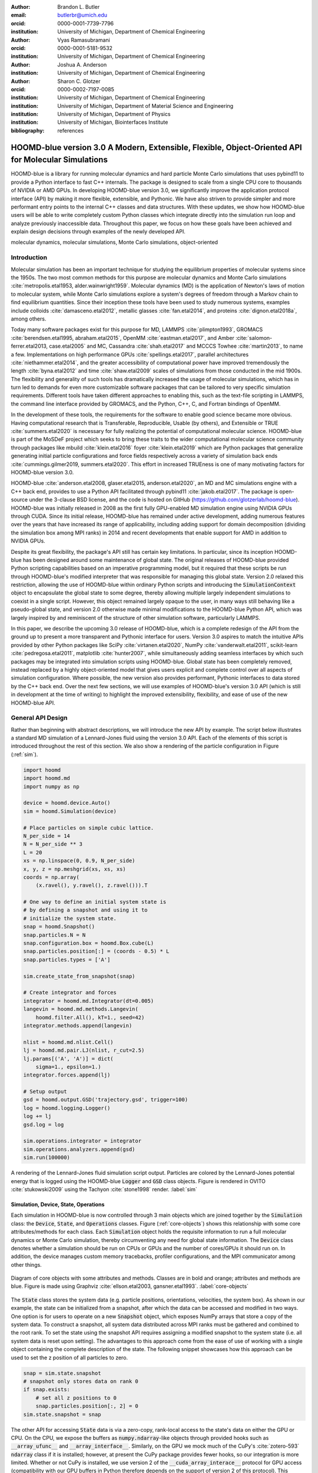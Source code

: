 :author: Brandon L. Butler
:email: butlerbr@umich.edu
:orcid: 0000-0001-7739-7796
:institution: University of Michigan, Department of Chemical Engineering

:author: Vyas Ramasubramani
:orcid: 0000-0001-5181-9532
:institution: University of Michigan, Department of Chemical Engineering

:author: Joshua A. Anderson
:institution: University of Michigan, Department of Chemical Engineering

:author: Sharon C. Glotzer
:orcid: 0000-0002-7197-0085
:institution: University of Michigan, Department of Chemical Engineering
:institution: University of Michigan, Department of Material Science and Engineering
:institution: University of Michigan, Department of Physics
:institution: University of Michigan, Biointerfaces Institute
:bibliography: references

-----------------------------------------------------------------------------------------------------
HOOMD-blue version 3.0 A Modern, Extensible, Flexible, Object-Oriented API for Molecular Simulations
-----------------------------------------------------------------------------------------------------

.. class:: abstract

    HOOMD-blue is a library for running molecular dynamics and hard particle Monte Carlo simulations
    that uses pybind11 to provide a Python interface to fast C++ internals. The package is designed
    to scale from a single CPU core to thousands of NVIDIA or AMD GPUs. In developing HOOMD-blue
    version 3.0, we significantly improve the application protocol interface (API) by making it more
    flexible, extensible, and Pythonic. We have also striven to provide simpler and more performant
    entry points to the internal C++ classes and data structures. With these updates, we show how
    HOOMD-blue users will be able to write completely custom Python classes which integrate directly
    into the simulation run loop and analyze previously inaccessible data.
    Throughout this paper, we focus on how these goals have been achieved and explain design
    decisions through examples of the newly developed API.
.. class:: keywords

    molecular dynamics, molecular simulations, Monte Carlo simulations, object-oriented

Introduction
------------

Molecular simulation has been an important technique for studying the equilibrium properties of
molecular systems since the 1950s. The two most common methods for this purpose are molecular
dynamics and Monte Carlo simulations :cite:`metropolis.etal1953, alder.wainwright1959`. Molecular
dynamics (MD) is the application of Newton's laws of motion to molecular system, while Monte Carlo
simulations explore a system's degrees of freedom through a Markov chain to find equilibrium
quantities. Since their inception these tools have been used to study numerous systems, examples
include colloids :cite:`damasceno.etal2012`, metallic glasses :cite:`fan.etal2014`, and proteins
:cite:`dignon.etal2018a`, among others.

Today many software packages exist for this purpose for MD, LAMMPS :cite:`plimpton1993`, GROMACS
:cite:`berendsen.etal1995, abraham.etal2015`, OpenMM :cite:`eastman.etal2017`, and Amber
:cite:`salomon-ferrer.etal2013, case.etal2005` and MC, Cassandra :cite:`shah.etal2017` and MCCCS
Towhee :cite:`martin2013`, to name a few. Implementations on high performance GPUs
:cite:`spellings.etal2017`, parallel architectures :cite:`niethammer.etal2014`, and the greater
accessibility of computational power have improved tremendously the length :cite:`byna.etal2012` and
time :cite:`shaw.etal2009` scales of simulations from those conducted in the mid 1900s. The
flexibility and generality of such tools has dramatically increased the usage of molecular
simulations, which has in turn led to demands for even more customizable software packages that can
be tailored to very specific simulation requirements.  Different tools have taken different
approaches to enabling this, such as the text-file scripting in LAMMPS, the command line interface
provided by GROMACS, and the Python, C++, C, and Fortran bindings of OpenMM.

In the development of these tools, the requirements for the software to enable good science became
more obvious. Having computational research that is Transferable, Reproducible, Usable (by others),
and Extensible or TRUE :cite:`summers.etal2020` is necessary for fully realizing the potential of
computational molecular science. HOOMD-blue is part of the MoSDeF project which seeks to bring these
traits to the wider computational molecular science community through packages like mbuild
:cite:`klein.etal2016` foyer :cite:`klein.etal2019` which are Python packages that generalize
generating initial particle configurations and force fields respectively across a variety of
simulation back ends :cite:`cummings.gilmer2019, summers.etal2020`. This effort in increased
TRUEness is one of many motivating factors for HOOMD-blue version 3.0.

HOOMD-blue :cite:`anderson.etal2008, glaser.etal2015, anderson.etal2020`, an MD and MC simulations
engine with a C++ back end, provides to use a Python API facilitated through pybind11
:cite:`jakob.etal2017`. The package is open-source under the 3-clause BSD license, and the code is
hosted on GitHub (https://github.com/glotzerlab/hoomd-blue). HOOMD-blue was initially released in
2008 as the first fully GPU-enabled MD simulation engine using NVIDIA GPUs through CUDA. Since its
initial release, HOOMD-blue has remained under active development, adding numerous features over the
years that have increased its range of applicability, including adding support for domain
decomposition (dividing the simulation box among MPI ranks) in 2014 and recent developments that
enable support for AMD in addition to NVIDIA GPUs.

Despite its great flexibility, the package's API still has certain key limitations. In particular,
since its inception HOOMD-blue has been designed around some maintenance of global state. The
original releases of HOOMD-blue provided Python scripting capabilities based on an imperative
programming model, but it required that these scripts be run through HOOMD-blue's modified
interpreter that was responsible for managing this global state. Version 2.0 relaxed this
restriction, allowing the use of HOOMD-blue within ordinary Python scripts and introducing the
:code:`SimulationContext` object to encapsulate the global state to some degree, thereby allowing
multiple largely independent simulations to coexist in a single script. However, this object
remained largely opaque to the user, in many ways still behaving like a pseudo-global state, and
version 2.0 otherwise made minimal modifications to the HOOMD-blue Python API, which was largely
inspired by and reminiscent of the structure of other simulation software, particularly LAMMPS.

In this paper, we describe the upcoming 3.0 release of HOOMD-blue, which is a complete redesign of
the API from the ground up to present a more transparent and Pythonic interface for users.
Version 3.0 aspires to match the intuitive APIs provided by other Python packages like SciPy
:cite:`virtanen.etal2020`, NumPy :cite:`vanderwalt.etal2011`, scikit-learn
:cite:`pedregosa.etal2011`, matplotlib :cite:`hunter2007`, while simultaneously adding seamless
interfaces by which such packages may be integrated into simulation scripts using HOOMD-blue. Global
state has been completely removed, instead replaced by a highly object-oriented model that gives
users explicit and complete control over all aspects of simulation configuration. Where possible,
the new version also provides performant, Pythonic interfaces to data stored by the C++ back end.
Over the next few sections, we will use examples of HOOMD-blue's version 3.0 API (which is still in
development at the time of writing) to highlight the improved extensibility, flexibility, and ease of
use of the new HOOMD-blue API.

General API Design
------------------

Rather than beginning with abstract descriptions, we will introduce the new API by example. The
script below illustrates a standard MD simulation of a Lennard-Jones fluid using the version 3.0
API. Each of the elements of this script is introduced throughout the rest of this section. We also
show a rendering of the particle configuration in Figure (:ref:`sim`).

.. code-block:: python

    import hoomd
    import hoomd.md
    import numpy as np

    device = hoomd.device.Auto()
    sim = hoomd.Simulation(device)

    # Place particles on simple cubic lattice.
    N_per_side = 14
    N = N_per_side ** 3
    L = 20
    xs = np.linspace(0, 0.9, N_per_side)
    x, y, z = np.meshgrid(xs, xs, xs)
    coords = np.array(
        (x.ravel(), y.ravel(), z.ravel())).T

    # One way to define an initial system state is
    # by defining a snapshot and using it to
    # initialize the system state.
    snap = hoomd.Snapshot()
    snap.particles.N = N
    snap.configuration.box = hoomd.Box.cube(L)
    snap.particles.position[:] = (coords - 0.5) * L
    snap.particles.types = ['A']

    sim.create_state_from_snapshot(snap)

    # Create integrator and forces
    integrator = hoomd.md.Integrator(dt=0.005)
    langevin = hoomd.md.methods.Langevin(
        hoomd.filter.All(), kT=1., seed=42)
    integrator.methods.append(langevin)

    nlist = hoomd.md.nlist.Cell()
    lj = hoomd.md.pair.LJ(nlist, r_cut=2.5)
    lj.params[('A', 'A')] = dict(
        sigma=1., epsilon=1.)
    integrator.forces.append(lj)

    # Setup output
    gsd = hoomd.output.GSD('trajectory.gsd', trigger=100)
    log = hoomd.logging.Logger()
    log += lj
    gsd.log = log

    sim.operations.integrator = integrator
    sim.operations.analyzers.append(gsd)
    sim.run(100000)

.. figure:: figures/sim-output.png
    :align: center

    A rendering of the Lennard-Jones fluid simulation script output. Particles are colored by the
    Lennard-Jones potential energy that is logged using the HOOMD-blue :code:`Logger` and
    :code:`GSD` class objects. Figure is rendered in OVITO :cite:`stukowski2009` using the Tachyon
    :cite:`stone1998` render. :label:`sim`


Simulation, Device, State, Operations
+++++++++++++++++++++++++++++++++++++

Each simulation in HOOMD-blue is now controlled through 3 main objects which are joined together by
the :code:`Simulation` class: the :code:`Device`, :code:`State`, and :code:`Operations` classes.
Figure (:ref:`core-objects`) shows this relationship with some core attributes/methods for each
class. Each :code:`Simulation` object holds the requisite information to run a full molecular
dynamics or Monte Carlo simulation, thereby circumventing any need for global state information. The
:code:`Device` class denotes whether a simulation should be run on CPUs or GPUs and the number of
cores/GPUs it should run on. In addition, the device manages custom memory tracebacks, profiler
configurations, and the MPI communicator among other things.

.. figure:: figures/object-diagram.pdf
    :align: center

    Diagram of core objects with some attributes and methods. Classes are in bold and orange;
    attributes and methods are blue. Figure is made using Graphviz :cite:`ellson.etal2003,
    gansner.etal1993`. :label:`core-objects`

The :code:`State` class stores the system data (e.g. particle positions, orientations, velocities,
the system box). As shown in our example, the state can be initialized from a snapshot, after which
the data can be accessed and modified in two ways. One option is for users to operate on a new
:code:`Snapshot` object, which exposes NumPy arrays that store a copy of the system data. To
construct a snapshot, all system data distributed across MPI ranks must be gathered and combined to
the root rank. To set the state using the snapshot API requires assigning a modified snapshot to the
system state (i.e. all system data is reset upon setting). The advantages to this approach come
from the ease of use of working with a single object containing the complete description of the
state. The following snippet showcases how this approach can be used to set the z position of all
particles to zero.

.. code-block:: python

    snap = sim.state.snapshot
    # snapshot only stores data on rank 0
    if snap.exists:
        # set all z positions to 0
        snap.particles.position[:, 2] = 0
    sim.state.snapshot = snap

The other API for accessing :code:`State` data is via a zero-copy, rank-local access to the state's
data on either the GPU or CPU. On the CPU, we expose the buffers as :code:`numpy.ndarray`-like
objects through provided hooks such as :code:`__array_ufunc__` and :code:`__array_interface__`.
Similarly, on the GPU we mock much of the CuPy's :cite:`zotero-593` :code:`ndarray` class if it is
installed; however, at present the CuPy package provides fewer hooks, so our integration is more
limited. Whether or not CuPy is installed, we use version 2 of the :code:`__cuda_array_interace__`
protocol for GPU access (compatibility with our GPU buffers in Python therefore depends on the
support of version 2 of this protocol). This provides support for libraries such as numba's
:cite:`lam.etal2015` GPU just in time compiler and PyTorch :cite:`paszke.etal2019`. We chose to mock
NumPy like interfaces rather than expose :code:`ndarray` objects directly out of consideration for
memory safety. To ensure data integrity, we restrict the data to only be accessible within a
specific context manager. This approach is much faster than using the snapshot API because it uses
HOOMD-blue's data buffers directly, but the nature of providing zero-copy access requires that users
deal directly with the domain decomposition since only data for a MPI rank's local simulation box
is stored in a given rank. The example below modifies the previous example to instead use the
zero-copy API.

.. code-block:: python

    with sim.state.cpu_local_snapshot as data:
        data.particles.position[:, 2] = 0

    # assumes CuPy is installed
    with sim.state.gpu_local_snapshot as data:
        data.particles.position[:, 2] = 0

The final of the three classes, :code:`Operations`, holds the different *operations* that will act
on the simulation state. Broadly these consist of 3 categories: updaters, which modify simulation
state; analyzers, which observe system state; and tuners, which tune the hyperparameters of other
operations for performance. Although updaters and analyzers existed in version 2.x (tuners are a
version 3.0 split from updaters), these *operations* have undergone a significant API overhaul for
version 3.0 to support one of the more far-reaching changes to HOOMD-blue: the deferred
initialization model.

*Operations* in HOOMD-blue are generally implemented as two classes, a user-facing Python object and
an internal C++ object which we denote as the *action* of the operation. On creation, these C++
objects typically require a :code:`Device` and a C++ :code:`State` in order to, for instance,
initialize appropriately sized arrays. Unfortunately this requirement restricts the order in which
objects may be created since devices and states must always exist. This restriction creates
potential confusion for users who forget this ordering, and it also limits the composability of
modular simulation components by preventing, for instance, the creation of a simple force field
without the prior existence of a :code:`Device` and a :code:`State`. To circumvent these
difficulties, the new API has moved to a deferred initialization model in which C++ objects are not
created until the corresponding Python objects are *attached* to a :code:`Simulation`, a model we
discuss in greater detail below.


Deferred C++ Initialization
+++++++++++++++++++++++++++

The core logic for the deferred initialization model is implemented in the :code:`_Operation` class,
which is the base class for all operations in Python. This class contains the machinery for handling
the attaching and detaching of operations to their C++ counterparts, and it defines the user
interface for setting and modifying operation-specific parameters while guaranteeing that such
parameters are synchronized with attached C++ objects as appropriate. Rather than handling these
concerns directly, the :code:`_Operation` class manages parameters using specially defined classes
that handle the synchronization of attributes between Python and C++: the :code:`ParameterDict`
and :code:`TypeParameterDict` classes. In addition to providing transparent dict-like APIs for the
automatically synchronized setting of parameters, these classes also provide strict validation of
input types, ensuring that user inputs are validated regardless of whether or not operations are
attached to a simulation.

Each class supports validation of their keys, and they can be used to define the structure and
validation of arbitrarily nested dictionaries, lists, and tuples. Likewise, both
support defaults, but to a varying degree due to their differing purposes. :code:`ParameterDict`
acts as a dictionary with additional validation logic. However, the :code:`TypeParameterDict`
represents a dictionary in which each entry is validated by the entire defined schema. This
distinction occurs often in simulation contexts as simulations with multiple types of particles,
bonds, angles, etc must specify certain parameters for each type. In practice this distinction means
that the :code:`TypeParameterDict` class supports default specification with arbitrary nesting,
while the :code:`ParameterDict` has defaults but these are equivalent to object attribute defaults.
An example :code:`TypeParameterDict` initialization and use of both classes can be seen below.

.. code-block:: python

    # Specification of Sphere's shape TypeParameterDict
    TypeParameterDict(
        diameter=float,
        ignore_statistics=False,
        orientable=False,
        len_keys=1)

    from hoomd.hpmc.integrate import Sphere

    sphere = Sphere(seed=42)
    # example using ParameterDict
    sphere.nselect = 2
    # examples using TypeParameterDict
    sphere.shape['A'] = {'diameter': 1.}
    # sets for 'B', 'C', and 'D'
    sphere.shape[['B', 'C', 'D']] = {'diameter': 0.5}

The specification defined above sets defaults for :code:`ignore_statistics` and :code:`orientable`
(the purpose of these is outside the scope of the paper), but requires the setting of the
:code:`diameter` for each type.

To store lists of operations, that must be attached to a simulation, the analogous
:code:`SyncedList` class transparently handles attaching of operations.

.. code-block:: python

    import hoomd

    ops = hoomd.Operations()
    gsd = hoomd.output.GSD('example.gsd')
    # use of SyncedList
    ops.analyzers.append(gsd)

These classes also have the ancillary benefit of improving error messaging and handling. An example
error message for trying to set :code:`sigma` for *A-A* interactions in the Lennard-Jones pair
potential to a string (i.e. :code:`lj.params[('A', 'A')] = {'sigma': 'foo', 'epsilon': 1.}` would
provide the error message,

    TypeConversionError: For types [('A', 'A')], error In key sigma: Value foo of type <class 'str'>
    cannot be converted using OnlyType(float). Raised error: value foo not convertible into type
    <class 'float'>.

Previously, the equivalent error would be "TypeError: must be real number, not str", the error
would not be raised until running the simulation, and the line setting sigma would not be in the
stack trace given.

Logging and Accessing Data
--------------------------

Logging simulation data for analysis is a critical feature of molecular simulation software
packages. Up to now, HOOMD-blue has supported logging through an analyzer interface that simply
accepted a list of quantities to log, where the set of valid quantities was based on what objects
had been created at any point and stored to the global state. The creation of the base
:code:`_Operation` class has allowed us to simultaneously simplify and increase the flexibility of
our logging infrastructure. The :code:`Loggable` metaclass of :code:`_Operation` allows all
subclasses to expose their loggable quantities by marking Python properties or methods to query.

The actual task of logging data is accomplished by the :code:`Logger` class, which provides an
interface for logging most HOOMD-blue objects and custom user quantities. In the example script from
the General API Design section above, we show that the :code:`Logger` can add an operation's
loggable quantities using the :code:`+=` operator. The utility of this class lies in its
intermediate representation of the data. Using the HOOMD-blue namespace as the basis for
distinguishing between quantities, the :code:`Logger` maps logged quantities into a nested
dictionary. For example, logging the Lennard-Jones pair potentials total energy would produce this
dictionary by a :code:`Logger` object :code:`{'md': {'pair': {'LJ': {'energy': (-1.4, 'scalar')}}}}`
where :code:`'scalar'` is a flag to make processing the logged output easier. In real use cases, the
dictionary would likely be filled with many other quantities.

Version 3.0 of HOOMD-blue uses properties extensively to expose object data such as the total
potential energy in all our pair potentials, the trial move acceptance rate in MC integrators, and
thermodynamic variables like temperature or pressure, all of which users can use directly or store
through the logging interface. To support storing these properties, the logging is quite general and
supports scalars, strings, arrays, and even general Python objects. By separating the data
collection from the writing to files, and by providing such a flexible intermediate representation,
HOOMD-blue can now support a range of back ends for logging; moreover, it offers users the
flexibility to define their own. For instance, while logging data to text files or standard out is
supported out of the box, other back ends like MongoDB, Pandas :cite:`mckinney2010`, and Python
pickles can now be implemented on top of the existing logging infrastructure. Consistent with the
new approach to logging, HOOMD-blue version 3.0 makes simulation output an opt-in feature even for
common outputs like performance and thermodynamic quantities. In addition to this improved
flexibility in storage possibilities, for HOOMD-blue version 3.0 we have exposed more of an object's
data than had previously been available through adding new properties to objects. For example, pair
potentials now expose *per-particle* potential energies at any given time (this data is used to
color Figure (:ref:`sim`)).

In conjunction with the deferred initialization model, the new logging infrastructure also allows us
to more easily export an object's state (not to be confused with the simulation state). Due to the
switch to deferred initialization, all operation state information is now stored directly in Python,
so we have made object state a loggable quantity. All operations also provide a :code:`from_state`
factory method that can reconstruct the object from the state, dramatically increasing the
restartability of simulations since the state of each object can be saved at the end of a given run
and read at the start of the next.

.. code-block:: python

    from hoomd.hpmc.integrate import Sphere

    sphere = Sphere.from_state('example.gsd', frame=-1)

This code block would create a :code:`Sphere` object with the parameters stored from the last frame
of the gsd file :code:`example.gsd`.


User Customization
------------------

A major improvement in HOOMD-blue version 3 is the ease with which users can customize their
simulations in previously impossible ways. The changes that enable this improvement generally come
in two flavors, the generalization of existing concepts in HOOMD-blue and the introduction of a
completely new :code:`Action` class that enables the user to inject arbitrary actions into
the simulation loop. In this section, we first discuss how concepts like periods and groups have
been generalized from previous iterations of HOOMD-blue and then show how users can inject
completely novel routines to actually modify the behavior of simulations.

Triggers
++++++++

In HOOMD-blue version 2.x, everything that was not run every timestep had a period and phase
associated with it. The timesteps the operation was run on could then be determined by the
expression, :code:`timestep % period - phase == 0`. In our refactoring and development, we
recognized that this concept could be made much more general and consequently more flexible. Objects
do not have to be run on a periodic timescale; they just need some indication of when to run. In
other words, the operations needed to be *triggered*. The :code:`Trigger` class encapsulates this
concept providing a uniform way of specifying when an object should run without limiting options.
:code:`Trigger` objects are like functions that return a Boolean value when called (i.e functors).
Each operation that requires triggering is now associated with a corresponding :code:`Trigger`
instance which informs the simulation when the operation should run. The previous behavior is now
available through the :code:`Periodic` class in the :code:`hoomd.trigger` module.  However, this
approach enables much more sophisticated logic through composition of multiple triggers such as
:code:`Before` and :code:`After` which return :code:`True` before or after a given timestep with the
:code:`And`, :code:`Or`, and :code:`Not` subclasses that function as logical operators on the
return value of the composed :code:`Triggers`.

In addition, to the flexibility the :code:`Trigger` class provides by abstracting out the concept of
triggering an operation, we use pybind11 to easily allow subclassing the :code:`Trigger` class in
Python. This allows users to create their own triggers in pure Python that will execute in
HOOMD-blue's C++ back end. An example of such subclassing that reimplements the functionality of
HOOMD-blue version 2.x can be seen below.

.. code-block:: python

    from hoomd.trigger import Trigger

    class CustomTrigger(Trigger):
        def __init__(self, period, phase=0):
            super().__init__()
            self.period = period
            self.phase = phase

        def __call__(self, timestep):
            v = timestep % self.period - self.phase == 0
            return v

User created subclasses of :code:`Trigger` are not restricted to simple algorithms or even stateless
ones; they can implement arbitrarily complex Python code as demonstrated in the Large Examples
section's first code snippet.

Variants
++++++++

:code:`Variant` objects are used in HOOMD-blue to specify quantities like temperature, pressure, and
box size which can vary over time. Similar to :code:`Trigger`, we generalized our ability to
linearly interpolate values (:code:`hoomd.variant.liner_interp` in HOOMD-blue version 2.x) across
timesteps to a base class :code:`Variant` which generalizes the concept of functions in the
semi-infinite domain of timesteps :math:`t \in [0,\infty), t \in \mathbb{Z}`. This allows sinusoidal
cycling, non-uniform ramps, and other behaviors. Like :code:`Trigger`, :code:`Variant` is able to be
directly subclassed from the C++ class. An example of a sinusoidal cycling variant is shown below.

.. code-block:: python

    from math import sin
    from hoomd.variant import Variant

    class SinVariant(Variant):
        def __init__(self, frequency, amplitude,
                    phase=0, center=0):
            super().__init__()
            self.frequency = frequency
            self.amplitude = amplitude
            self.phase = phase
            self.center = center

        def __call__(self, timestep):
            tmp = self.frequency * timestep
            tmp = sin(tmp + self.phase)
            return self.amplitude * tmp + self.center

        def _min(self):
            return self.center - self.amplitude

        def _max(self):
            return self.center + self.amplitude

ParticleFilters
+++++++++++++++

Unlike :code:`Trigger` or :code:`Variant`, :code:`ParticleFitler` is not a generalization of an
existing concept but the splitting of one class into two. However, this split is also targeted at
increasing flexibility and extensibility. In HOOMD-blue version 2.x, the :code:`ParticleGroup` class
and subclasses served to provide a subset of particles within a simulation for file output,
application of thermodynamic integrators, and other purposes. The class hosted both the logic for
storing the subset of particles and filtering them out from the system. After the refactoring,
:code:`ParticleGroup` is only responsible for the logic to store and perform some basic operations
on a set of particle tags (a means of identifying individual particles), while the new class
:code:`ParticleFilter` implements the selection logic. This choice makes :code:`ParticleFilter`
objects lightweight and provides a means of implementing a :code:`State` instance specific cache of
:code:`ParticleGroup` objects. The latter ensures that we do not create multiple of the same
:code:`ParticleGroup` which can occupy large amounts of memory. The caching also allows the creation
of many of the same :code:`ParticleFitler` object without needing to worry about memory constraints.

:code:`ParticleFitler` can be subclassed (like :code:`Trigger` and :code:`Variant`), but only
through the :code:`CustomParticleFilter` class. This is necessary to prevent some internal details
from leaking to the user. An example of a :code:`CustomParticleFilter` that selects only particle
with positive charge is given below.

.. code-block:: python

    from hoomd.filter import CustomParticleFilter

    class PositiveCharge(CustomParticleFilter):
        def __init__(self, state):
            super().__init__(state)

        def __hash__(self):
            return hash(self.__class__.__name__)

        def __eq__(self, other):
            return type(self) == type(other)

        def find_tags(self, state):
            with state.cpu_local_snapshot as data:
                mask = data.particles.charge > 0
                return data.particles.tag[mask]

Custom Actions
++++++++++++++

In HOOMD-blue, we distinguish between the object that performs an action on the simulation state
called *Actions* and their containing objects that deal with setting state and the user interface
*Operations*. Through composition, HOOMD-blue offers the ability to create custom actions in Python
and wrap them in our :code:`_CustomOperation` subclasses (divided on the type of action performed)
allowing the execution of the action in the :code:`Simulation` run loop. The feature makes user
created actions behave indistinguishably from native C++ actions. Through custom actions, users can
modify state, tune hyperparameters for performance, or observe parts of the simulation. In addition,
we are adding a signal for Actions to send that would stop a :code:`Simulation.run` call. This would
allow actions to stop the simulation when they complete which for example, could be useful for
tuning MC trial move sizes. With respect to performance, with zero copy access to the data on the
CPU or GPU, custom actions can also achieve high performance using standard Python libraries like
NumPy, SciPy, numba, CuPy and others. Below we show an example of a :code:`Action` that
switches a of particles of type :code:`initial_type` to type :code:`final_type` by a specified
:code:`rate` each time it is run. This action could be refined to implement a reactive MC move
reminiscent of :cite:`glotzer.etal1994` or to have a variable switch rate. These exercises are left
to the reader.

.. code-block:: python

    import hoomd
    from hoomd.filter import (
        Intersection, All, Type)
    from hoomd.custom import Action

    class SwapType(Action):
        def __init__(self, initial_type,
                     final_type, rate, filter=All()):
            self.final_type = final_type
            self.rate = rate
            self.filter = Intersection(
                [Type(initial_type), filter])

        def act(self, timestep):
            state = self._state
            final_type_id = state.particle_types.index(
                self.final_type)
            tags = self.filter(state)
            with state.cpu_local_snapshot as snap:
                tags = np.intersect1d(
                    tags, snap.particles.tag, True)
                part = data.particles
                filtered_index = part.rtags[tags]
                N_swaps = int(len(tags) * self.rate)
                mask = np.random.choice(filtered_index,
                                        N_swaps,
                                        replace=False)
                part.typeid[mask] = final_type_id

Conclusion
----------

With modern simulation analysis packages (freud :cite:`ramasubramani.etal2020`, MDTraj
:cite:`mcgibbon.etal2015`, MDAnalysis :cite:`gowers.etal2016,michaud-agrawal.etal2011`),
initialization tools such as mbuild and foyer, and visualization packages like OVITO and plato
:cite:`spellings.dice2018` using Python APIs, HOOMD-blue, built from the ground up with Python in
mind, fits in seamlessly.  Version 3.0 improves upon this and presents a Pythonic API that
encourages experimentation and customization.  Through subclassing C++ classes, providing wrappers
for custom actions, and exposing data in zero-copy arrays/buffers, we allow HOOMD-blue users to
utilize the full potential of Python and the scientific Python community.

Acknowledgements
----------------

This research was supported by the National Science Foundation, Division of Materials Research Award
# DMR 1808342 (HOOMD-blue algorithm and performance development) and by the National Science
Foundation, Office of Advanced Cyberinfrastructure Award # OAC 1835612 (pythonic architecture for
MoSDeF). Hardware provided by NVIDIA Corp. is gratefully acknowledged. This research was supported
in part through computational resources and services supported by Advanced Research Computing at the
University of Michigan, Ann Arbor.


Appendix
--------

In the appendix, we will provide more substantial applications of features new to HOOMD-blue.

Trigger that detects nucleation
+++++++++++++++++++++++++++++++

This example demonstrates a :code:`Trigger` that returns true when a threshold :math:`Q_6`
Steinhardt order parameter :cite:`steinhardt.etal1983` (as calculated by freud) is reached. Such a :code:`Trigger` could be used for BCC nucleation
detection which could trigger a decrease in cooling rate, the more frequent output of simulation
trajectories, or any other desired action. Also, in this example we showcase the use of the
zero-copy rank-local data access. This example also requires the use of ghost particles, which are
a subset of particles bordering a MPI rank's local box. Ghost particles are known by a rank, but the
rank is not responsible for updating them. In this case, ghost particles are required for computing
the :math:`Q_6` value for particles near the edges of the current rank's local simulation box.


.. code-block:: python

    import numpy as np
    import freud
    from mpi4py import MPI
    from hoomd.trigger import Trigger

    class Q6Trigger(Trigger):
        def __init__(self, simulation, threshold,
                     mpi_comm=None):
            super().__init__()
            self.threshold = threshold
            self.state = simulation.state
            nr = simulation.device.num_ranks
            if nr > 1 and mpi_comm is None:
                raise RuntimeError()
            elif nr > 1:
                self.comm = mpi_comm
            else:
                self.comm = None
            self.q6 = freud.order.Steinhardt(l=6)

        def __call__(self, timestep):
            with self.state.cpu_local_snapshot as data:
                part_data = data.particles
                box = data.box
                aabb_box = freud.locality.AABBQuery(
                    box,
                    part_data.positions_with_ghosts)
                nlist = aabb_box.query(
                    part_data.position,
                    {'num_neighbors': 12,
                     'exclude_ii': True})
                Q6 = np.mean(
                    self.q6.compute(
                        (box, part_data.position),
                        nlist).particle_order)
                if self.comm:
                    return self.comm.allreduce(
                        Q6 >= self.threshold,
                        op=MPI.LOR)
                else:
                    return Q6 >= self.threshold

Pandas Logger Back-end
++++++++++++++++++++++

Here we highlight the ability to use the :code:`Logger` class to create a Pandas back end
for simulation data. It will store the scalar and string quantities in a single
:code:`pandas.DataFrame` object while array-like objects are stored each in a separate
:code:`DataFrame` object. All :code:`DataFrame` objects are stored in a single dictionary.

.. code-block:: python

    import pandas as pd
    from hoomd.custom import Action
    from hoomd.util import (
        dict_flatten, dict_filter, dict_map)

    def is_flag(flags):
        def func(v):
            return v[1] in flags
        return func

    def not_none(v):
        return v[0] is not None

    def hnd_2D_arrays(v):
        if v[1] in ['scalar', 'string', 'state']:
            return v
        elif len(v[0].shape) == 2:
            return {
                str(i): col
                for i, col in enumerate(v[0].T)}


    class DataFrameBackEnd(Action):
        def __init__(self, logger):
            self.logger = logger

        def act(self, timestep):
            log_dict = self.logger.log()
            is_scalar = is_flag(['scalar', 'string'])
            sc = dict_flatten(dict_map(dict_filter(
                log_dict,
                lambda x: not_none(x) and is_scalar(x)),
                lambda x: x[0]))
            rem = dict_flatten(dict_map(dict_filter(
                log_dict,
                lambda x: not_none(x) \
                    and not is_scalar(x)),
                hnd_2D_arrays))

            if not hasattr(self, 'data'):
                self.data = {
                    'scalar': pd.DataFrame(
                        columns=[
                            '.'.join(k) for k in sc]),
                    'array': {
                        '.'.join(k): pd.DataFrame()
                        for k in rem}}

            sdf = pd.DataFrame(
                {'.'.join(k): v for k, v in sc.items()},
                index=[timestep])
            rdf = {'.'.join(k): pd.DataFrame(
                        v, columns=[timestep]).T
                for k,v in rem.items()}
            data = self.data
            data['scalar'] = data['scalar'].append(sdf)
            data['array'] = {
                k: v.append(rdf[k])
                for k, v in data['array'].items()}
